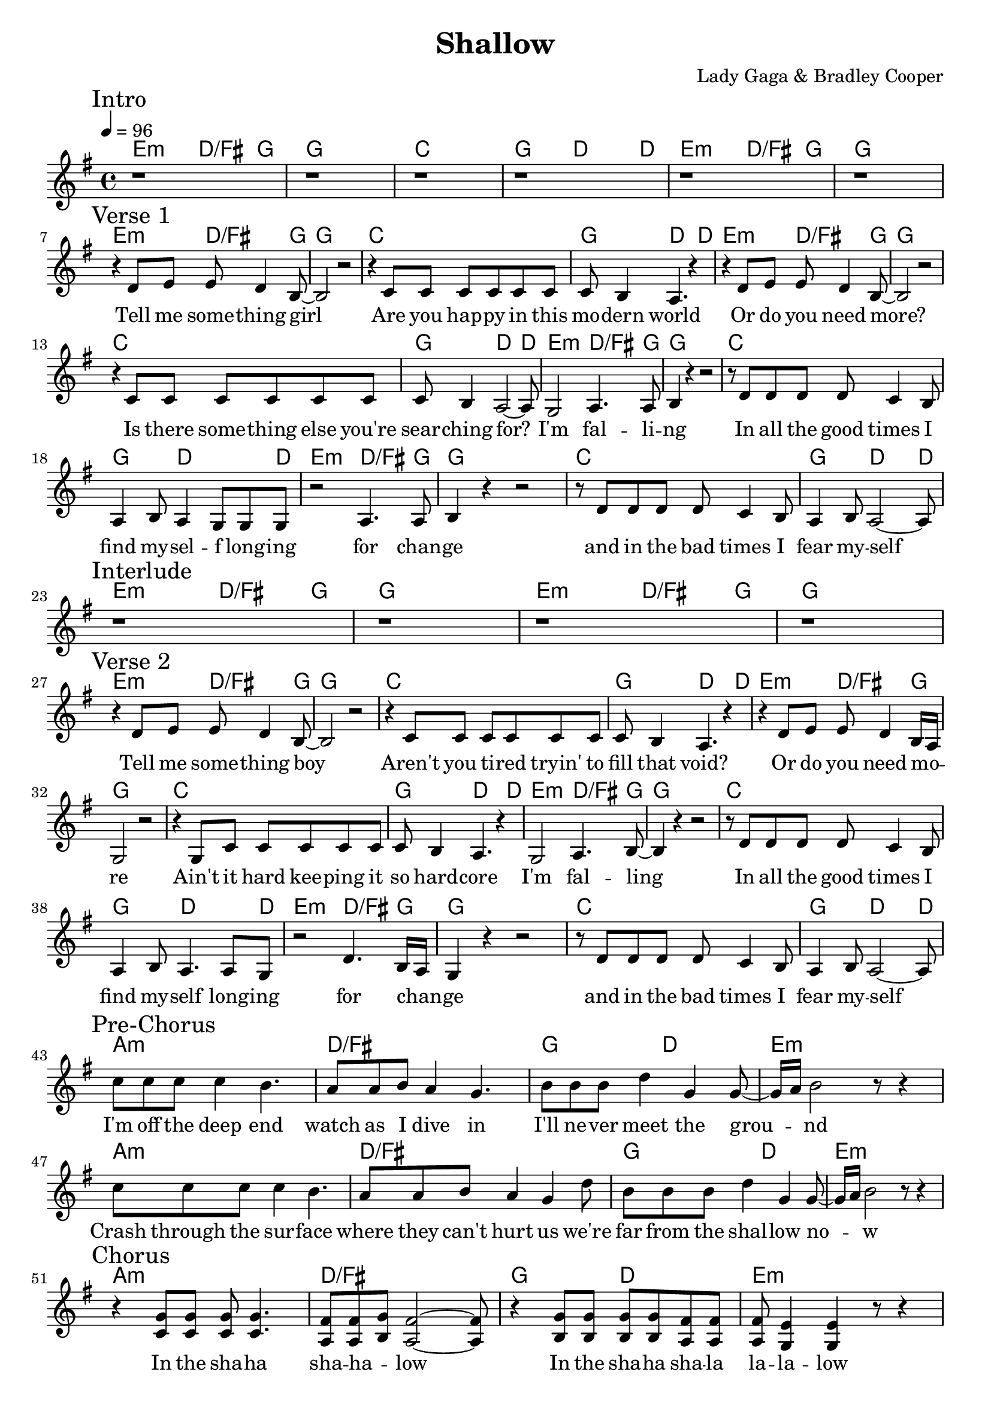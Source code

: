% Generated using Music Processing Suite (MPS)
\version "2.12.0"
#(set-default-paper-size "a4")

\header {
    title = "Shallow"
    composer = "Lady Gaga & Bradley Cooper"
    tagline = "Generated using Music Processing Suite (www.musicprocessing.net) and LilyPond (www.lilypond.org)"
}

\score {
    <<
        \context ChordNames {
            \chordmode {e2:m d4./+fis g8~ g1 c g4. d2~ d8 e2:m d4./+fis g8~ g1 e2:m d4./+fis g8~ g1 c g4. d2~ d8 e2:m d4./+fis g8~ g1 c g4. d2~ d8 e2:m d4./+fis g8~ g1 c g4. d2~ d8 e2:m d4./+fis g8~ g1 c g4. d2~ d8 e2:m d4./+fis g8~ g1 e2:m d4./+fis g8~ g1 e2:m d4./+fis g8~ g1 c g4. d2~ d8 e2:m d4./+fis g8~ g1 c g4. d2~ d8 e2:m d4./+fis g8~ g1 c g4. d2~ d8 e2:m d4./+fis g8~ g1 c g4. d2~ d8 a1:m d/+fis g2 d e1:m a:m d/+fis g2 d e1:m a:m d/+fis g2 d e1:m a:m d/+fis g2 d e1:m~ e:m b:m d a e:m b:m d a a:m d/+fis g2 d e1:m a:m d/+fis g2 d e1:m a:m d/+fis g2 d e1:m a:m d/+fis g2 d e1:m~ e:m }
        }

        \new Staff {
            \set Staff.midiInstrument = #"acoustic grand"
            \clef treble
            \time 4/4
            \tempo 4 = 96
            \key e \minor
            \break
            \mark "Intro"
            r1 |
            r |
            r |
            r |
            r |
            r \break
            \mark "Verse 1"
            |
            r4 d'8 e' e' d'4 b8~ |
            b2 r |
            r4 c'8 c' c' c' c' c' |
            c' b4 a4. r4 |
            r d'8 e' e' d'4 b8~ |
            b2 r |
            r4 c'8 c' c' c' c' c' |
            c' b4 a2~ a8 |
            g2 a4. a8 |
            b4 r r2 |
            r8 d' d' d' d' c'4 b8 |
            a4 b8 a4 g8 g g |
            r2 a4. a8 |
            b4 r r2 |
            r8 d' d' d' d' c'4 b8 |
            a4 b8 a2~ a8 \break
            \mark "Interlude"
            |
            r1 |
            r |
            r |
            r \break
            \mark "Verse 2"
            |
            r4 d'8 e' e' d'4 b8~ |
            b2 r |
            r4 c'8 c' c' c' c' c' |
            c' b4 a4. r4 |
            r d'8 e' e' d'4 b16 a |
            g2 r |
            r4 g8 c' c' c' c' c' |
            c' b4 a4. r4 |
            g2 a4. b8~ |
            b4 r r2 |
            r8 d' d' d' d' c'4 b8 |
            a4 b8 a4. a8 g |
            r2 d'4. b16 a |
            g4 r r2 |
            r8 d' d' d' d' c'4 b8 |
            a4 b8 a2~ a8 \break
            \mark "Pre-Chorus"
            |
            c'' c'' c'' c''4 b'4. |
            a'8 a' b' a'4 g'4. |
            b'8 b' b' d''4 g' g'8~ |
            g'16 a' b'2 r8 r4 |
            c''8 c'' c'' c''4 b'4. |
            a'8 a' b' a'4 g' d''8 |
            b' b' b' d''4 g' g'8~ |
            g'16 a' b'2 r8 r4 \break
            \mark "Chorus"
            |
            r <g' c'>8 <g' c'> <g' c'> <g' c'>4. |
            <fis' a>8 <fis' a> <g' b> <fis'~ a~>2 <fis' a>8 |
            r4 <g' b>8 <g' b> <g' b> <g' b> <fis' a> <fis' a> |
            <fis' a> <e' g>4 <e' g> r8 r4 |
            r <g' c'>8 <g' c'> <g' c'> <g' c'>4. |
            <fis' a>8 <fis' a> <g' b> <fis' a>2 <d' a>8 |
            <g' b> <g' b> <g' b> <g' b>4 <d' a> <b~ g~>8 |
            <b g>4. r8 r2 |
            r1 \break
            \mark "Bridge"
            |
            fis'4 r fis'8 g' fis'4 |
            e' r r r8 fis'~ |
            fis'4 r8 g'4 b'8 g' fis' |
            e'2 b'4. fis'8~ |
            fis'4 r8 fis'4 g'8 fis' g' |
            b'1~ |
            b' \break
            \mark "Pre-Chorus"
            |
            c''8 c'' c'' c''4 b'4. |
            a'8 a' b' a'4 g'4. |
            b'8 b' b' d''4 g' g'8~ |
            g'16 a' b'2 r8 r4 |
            c''8 c'' c'' c''4 b'4. |
            a'8 a' b' a'4 g' d''8 |
            b' b' b' d''4 g' g'8~ |
            g'16 a' b'2 r8 r4 \break
            \mark "Chorus"
            |
            r <g' c'>8 <g' c'> <g' c'> <g' c'>4. |
            <fis' a>8 <fis' a> <g' b> <fis'~ a~>2 <fis' a>8 |
            r4 <g' b>8 <g' b> <g' b> <g' b> <fis' a> <fis' a> |
            <fis' a> <e' g>4 <e' g> r8 r4 |
            r <g' c'>8 <g' c'> <g' c'> <g' c'>4. |
            <fis' a>8 <fis' a> <g' b> <fis' a>2 <d' a>8 |
            <g' b> <g' b> <g' b> <g' b>4 <d' a> <b~ g~>8 |
            <b g>4. r8 r2 |
            r1 
        }
        \addlyrics {
            Tell me some -- thing girl Are you hap -- py in this mo -- dern world Or do you need more? Is there some -- thing else you're sear -- ching for? I'm fal -- li -- ng In all the good times I find my -- sel -- f long -- ing for chan -- ge and in the bad times I fear my -- self Tell me some -- thing boy Aren't you ti -- red tryin' to fill that void? Or do you need mo --  _ re Ain't it hard kee -- ping it so hard -- core I'm fal -- ling In all the good times I find my -- self long -- ing for chan --  _ ge and in the bad times I fear my -- self I'm off the deep end watch as I dive in I'll ne -- ver meet the grou --  _ nd Crash through the sur -- face where they can't hurt us we're far from the shal -- low no --  _ w In the sha -- ha sha -- ha --  _ low In the sha -- ha sha -- la la -- la -- low In the sha -- ha sha -- ha --  _ low we're far from the sha -- low now Ha ha --  _ a Ha ha ha --  _  _ a ha Ha -- a ha --  _  _ ah Ha -- I'm off the deep end watch as I dive in I'll ne -- ver meet the grou --  _ nd Crash through the sur -- face where they can't hurt us we're far from the shal -- low no --  _ w In the sha -- ha sha -- ha --  _ low In the sha -- ha sha -- la la -- la -- low In the sha -- ha sha -- ha --  _ low we're far from the sha -- low now 
        }


    >>

    \midi {
        \context {
            \Score
            tempoWholesPerMinute = #(ly:make-moment 120 4)
        }
    }
    \layout {
        indent = 0\cm
    }
}

